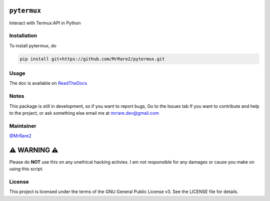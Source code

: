 ``pytermux``
========

.. image:: https://badgen.net/gnu/license/pytermux
    :target: https://github.com/MrRare2/pytermux/tree/master/LICENSE
    :alt: License: GNU GPL v3.0

.. image:: https://readthedocs.org/projects/pytermux/badge/?version=latest
    :target: https://pytermux.readthedocs.io
    :alt: Documentation


Interact with Termux:API in Python

Installation
------------

To install pytermux, do

.. code-block:: 

  pip install git+https://github.com/MrRare2/pytermux.git

Usage
-----

The doc is available on `ReadTheDocs <https://pytermux.readthedocs.io/en/latest/>`__

Notes
-----

This package is still in development, so if you want to report bugs, Go to the Issues tab
If you want to contribute and help to the project, or ask something else email me at `mrrare.dev@gmail.com <mailto:mrrare.dev@gmail.com>`__

Maintainer
----------

`@MrRare2 <https://github.com/MrRare2>`__

⚠️ WARNING ⚠️
=============

Please do **NOT** use this on any unethical hacking activies. I am not responsible for any damages or cause you make on using this script.

License
-------

This project is licensed under the terms of the GNU General Public License v3.
See the LICENSE file for details.

